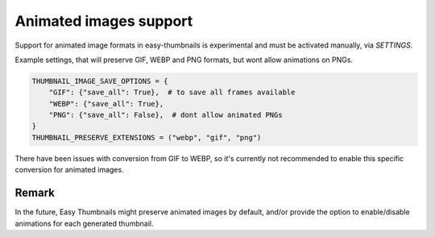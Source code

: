 =======================
Animated images support
=======================

Support for animated image formats in easy-thumbnails is experimental and must be activated
manually, via `SETTINGS`.

Example settings, that will preserve GIF, WEBP and PNG formats, but wont allow animations on
PNGs.

.. code-block:: python

    THUMBNAIL_IMAGE_SAVE_OPTIONS = {
        "GIF": {"save_all": True},  # to save all frames available
        "WEBP": {"save_all": True},
        "PNG": {"save_all": False},  # dont allow animated PNGs
    }
    THUMBNAIL_PRESERVE_EXTENSIONS = ("webp", "gif", "png")


There have been issues with conversion from GIF to WEBP, so it's currently not recommended to
enable this specific conversion for animated images.


Remark
======

In the future, Easy Thumbnails might preserve animated images by default, and/or provide the
option to enable/disable animations for each generated thumbnail.